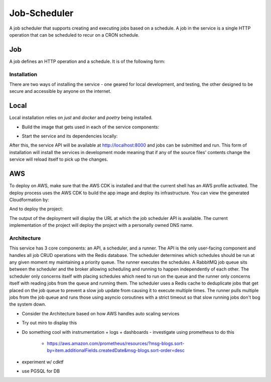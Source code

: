 Job-Scheduler
-------------

A job scheduler that supports creating and executing jobs based on a schedule. A
job in the service is a single HTTP operation that can be scheduled to recur on
a CRON schedule.

Job
^^^
A job defines an HTTP operation and a schedule. It is of the following form:

.. code-block::
  :json:

  {
    "name": "CLI",
    "description": "From CLI",
    "schedule": "* * * * *",
    "job": {
      "callback_url": "",
      "http_method": "post",
      "payload": {
      }
    }
  }


Installation
============
There are two ways of installing the service - one geared for local development,
and testing, the other designed to be secure and accessible by anyone on the
internet. 

Local
^^^^^
Local installation relies on `just` and `docker` and `poetry` being installed.

- Build the image that gets used in each of the service components:

.. code-block::
  :shell:

  just image

- Start the service and its dependencies locally:

.. code-block::
  :shell:

  just local

After this, the service API will be available at http://localhost:8000 and jobs
can be submitted and run. This form of installation will install the services in
development mode meaning that if any of the source files' contents change the
service will reload itself to pick up the changes.

AWS
^^^
To deploy on AWS, make sure that the AWS CDK is installed and that the current
shell has an AWS profile activated. The deploy process uses the AWS CDK to build
the app image and deploy its infrastructure. You can view the generated
Cloudformation by:

.. code-block::
  :shell:

  make cfn

And to deploy the project:

.. code-block::
  :shell:

  make stack

The output of the deployment will display the URL at which the job scheduler API
is available. The current implementation of the project will deploy the project
with a personally owned DNS name.

Architecture
============

This service has 3 core components: an API, a scheduler, and a runner. The API
is the only user-facing component and handles all job CRUD operations with the
Redis database. The scheduler determines which schedules should be run at any
given  moment my maintaining a priority queue. The runner executes the
schedules. A RabbitMQ job queue sits between the scheduler and the broker
allowing scheduling and running to happen independently of each other. The
scheduler only concerns itself with placing schedules which need to run on the
queue and the runner only concerns itself with reading jobs from the queue and
running them. The scheduler uses a Redis cache to deduplicate jobs that get
placed on the job queue to prevent a slow job update from causing it to execute
multiple times. The runner pulls multiple jobs from the job queue and runs those
using asyncio coroutines with a strict timeout so that slow running jobs don't
bog the system down.

- Consider the Architecture based on how AWS handles auto scaling services
- Try out miro to display this
- Do something cool with instrumentation + logs + dashboards
  - investigate using prometheus to do this
    - https://aws.amazon.com/prometheus/resources/?msg-blogs.sort-by=item.additionalFields.createdDate&msg-blogs.sort-order=desc
- experiment w/ cdktf
- use PGSQL for DB